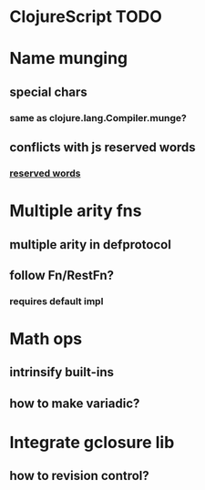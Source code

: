 * ClojureScript TODO
* Name munging
** special chars
*** same as clojure.lang.Compiler.munge?
** conflicts with js reserved words
*** [[https://developer.mozilla.org/en/JavaScript/Reference/Reserved_Words][reserved words]]
* Multiple arity fns
** multiple arity in defprotocol
** follow Fn/RestFn?
*** requires default impl
* Math ops
** intrinsify built-ins
** how to make variadic?
* Integrate gclosure lib
** how to revision control?
